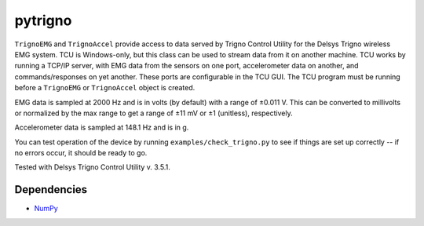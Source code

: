 pytrigno
========

``TrignoEMG`` and ``TrignoAccel`` provide access to data served by Trigno
Control Utility for the Delsys Trigno wireless EMG system. TCU is Windows-only,
but this class can be used to stream data from it on another machine. TCU works
by running a TCP/IP server, with EMG data from the sensors on one port,
accelerometer data on another, and commands/responses on yet another. These
ports are configurable in the TCU GUI. The TCU program must be running before
a ``TrignoEMG`` or ``TrignoAccel`` object is created.

EMG data is sampled at 2000 Hz and is in volts (by default) with a range of
±0.011 V. This can be converted to millivolts or normalized by the max range to
get a range of ±11 mV or ±1 (unitless), respectively.

Accelerometer data is sampled at 148.1 Hz and is in g.

You can test operation of the device by running ``examples/check_trigno.py`` to
see if things are set up correctly -- if no errors occur, it should be ready to
go.

Tested with Delsys Trigno Control Utility v. 3.5.1. 

Dependencies
------------

- `NumPy <http://www.numpy.org/>`_
